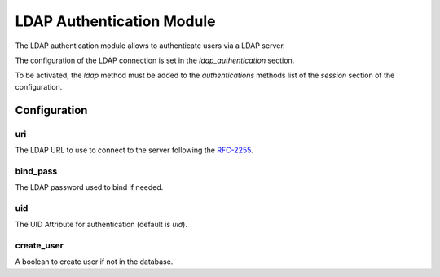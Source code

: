 LDAP Authentication Module
##########################

The LDAP authentication module allows to authenticate users via a LDAP server.

The configuration of the LDAP connection is set in the `ldap_authentication`
section.

To be activated, the `ldap` method must be added to the `authentications`
methods list of the `session` section of the configuration.

Configuration
*************

uri
---

The LDAP URL to use to connect to the server following the RFC-2255_.

bind_pass
---------

The LDAP password used to bind if needed.

uid
---

The UID Attribute for authentication (default is `uid`).

create_user
-----------

A boolean to create user if not in the database.

.. _RFC-2255: http://tools.ietf.org/html/rfc2255
